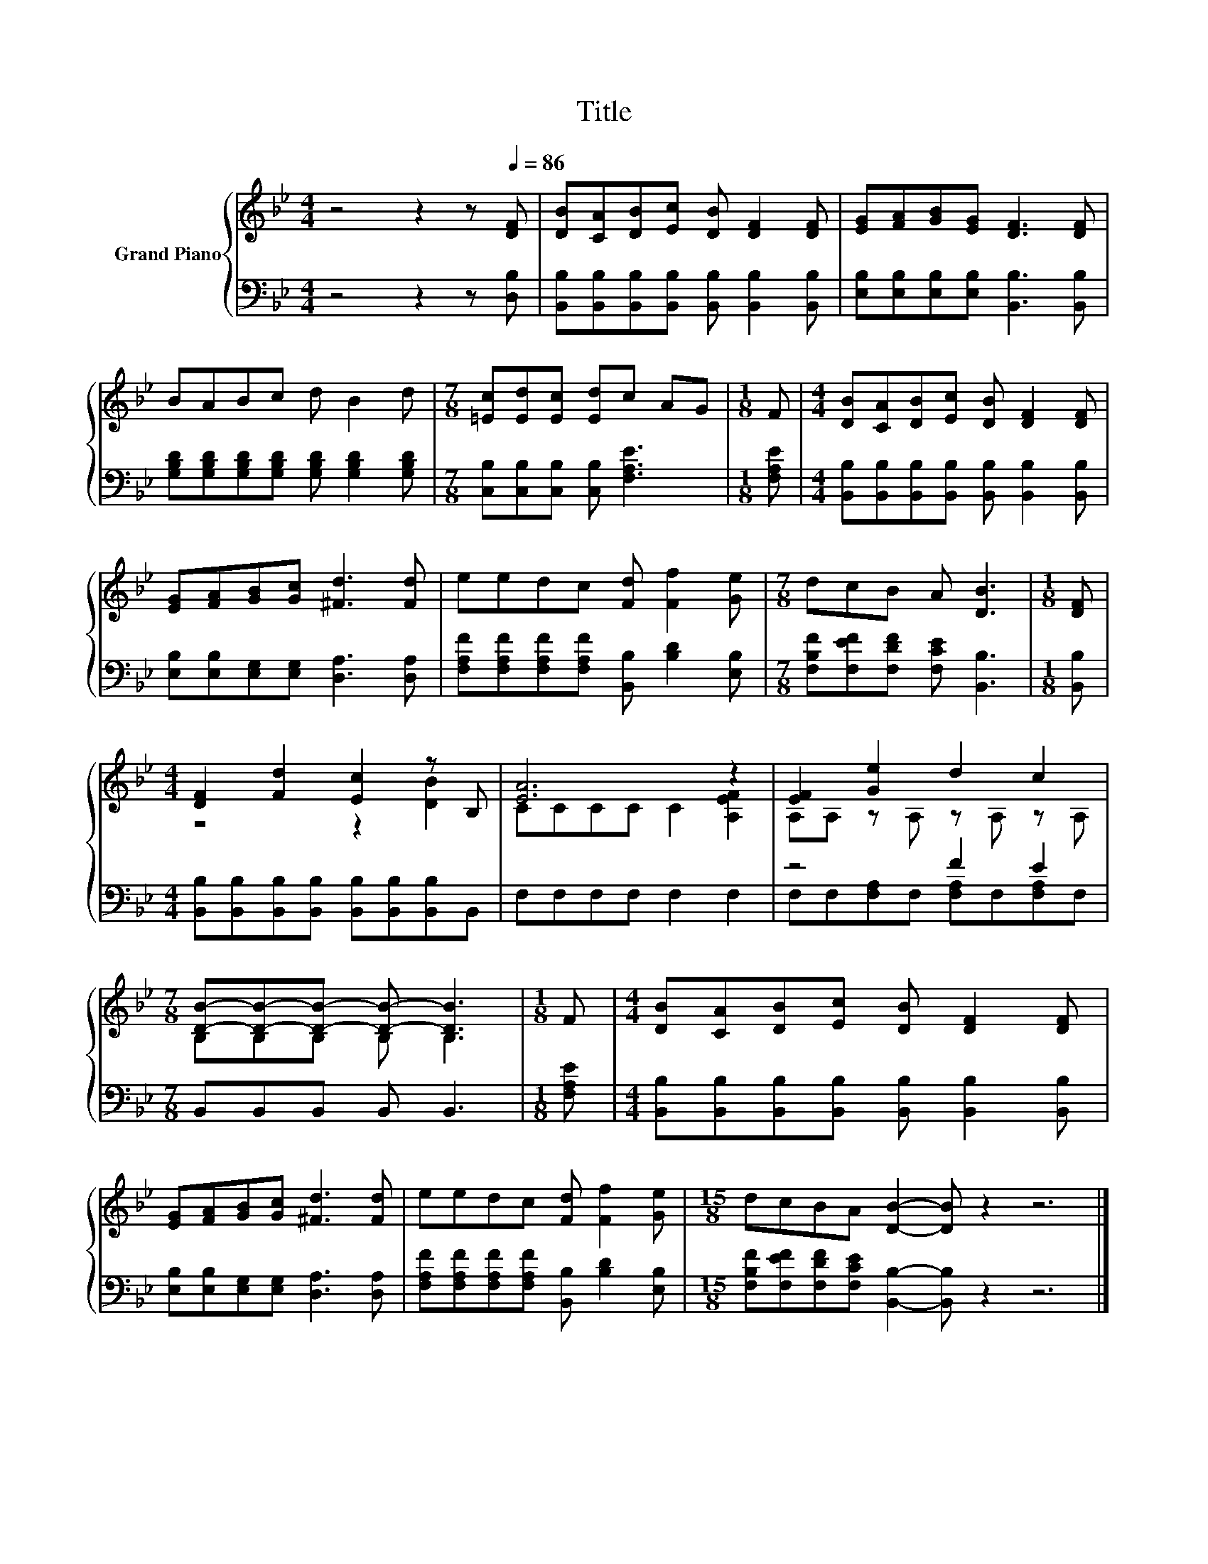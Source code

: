X:1
T:Title
%%score { ( 1 3 ) | ( 2 4 ) }
L:1/8
M:4/4
K:Bb
V:1 treble nm="Grand Piano"
V:3 treble 
V:2 bass 
V:4 bass 
V:1
 z4 z2 z[Q:1/4=86] [DF] | [DB][CA][DB][Ec] [DB] [DF]2 [DF] | [EG][FA][GB][EG] [DF]3 [DF] | %3
 BABc d B2 d |[M:7/8] [=Ec][Ed][Ec] [Ed]c AG |[M:1/8] F |[M:4/4] [DB][CA][DB][Ec] [DB] [DF]2 [DF] | %7
 [EG][FA][GB][Gc] [^Fd]3 [Fd] | eedc [Fd] [Ff]2 [Ge] |[M:7/8] dcB A [DB]3 |[M:1/8] [DF] | %11
[M:4/4] [DF]2 [Fd]2 [Ec]2 z B, | [EA]6 z2 | [EF]2 [Ge]2 d2 c2 | %14
[M:7/8] [DB]-[DB]-[DB]- [DB]- [DB]3 |[M:1/8] F |[M:4/4] [DB][CA][DB][Ec] [DB] [DF]2 [DF] | %17
 [EG][FA][GB][Gc] [^Fd]3 [Fd] | eedc [Fd] [Ff]2 [Ge] |[M:15/8] dcBA [DB]2- [DB] z2 z6 |] %20
V:2
 z4 z2 z [D,B,] | [B,,B,][B,,B,][B,,B,][B,,B,] [B,,B,] [B,,B,]2 [B,,B,] | %2
 [E,B,][E,B,][E,B,][E,B,] [B,,B,]3 [B,,B,] | %3
 [G,B,D][G,B,D][G,B,D][G,B,D] [G,B,D] [G,B,D]2 [G,B,D] | %4
[M:7/8] [C,B,][C,B,][C,B,] [C,B,] [F,A,E]3 |[M:1/8] [F,A,E] | %6
[M:4/4] [B,,B,][B,,B,][B,,B,][B,,B,] [B,,B,] [B,,B,]2 [B,,B,] | %7
 [E,B,][E,B,][E,G,][E,G,] [D,A,]3 [D,A,] | [F,A,F][F,A,F][F,A,F][F,A,F] [B,,B,] [B,D]2 [E,B,] | %9
[M:7/8] [F,B,F][F,EF][F,DF] [F,CE] [B,,B,]3 |[M:1/8] [B,,B,] | %11
[M:4/4] [B,,B,][B,,B,][B,,B,][B,,B,] [B,,B,][B,,B,][B,,B,]B,, | F,F,F,F, F,2 F,2 | z4 F2 E2 | %14
[M:7/8] B,,B,,B,, B,, B,,3 |[M:1/8] [F,A,E] | %16
[M:4/4] [B,,B,][B,,B,][B,,B,][B,,B,] [B,,B,] [B,,B,]2 [B,,B,] | %17
 [E,B,][E,B,][E,G,][E,G,] [D,A,]3 [D,A,] | [F,A,F][F,A,F][F,A,F][F,A,F] [B,,B,] [B,D]2 [E,B,] | %19
[M:15/8] [F,B,F][F,EF][F,DF][F,CE] [B,,B,]2- [B,,B,] z2 z6 |] %20
V:3
 x8 | x8 | x8 | x8 |[M:7/8] x7 |[M:1/8] x |[M:4/4] x8 | x8 | x8 |[M:7/8] x7 |[M:1/8] x | %11
[M:4/4] z4 z2 [DB]2 | CCCC C2 [A,EF]2 | A,A, z A, z A, z A, |[M:7/8] B,B,B, B, B,3 |[M:1/8] x | %16
[M:4/4] x8 | x8 | x8 |[M:15/8] x15 |] %20
V:4
 x8 | x8 | x8 | x8 |[M:7/8] x7 |[M:1/8] x |[M:4/4] x8 | x8 | x8 |[M:7/8] x7 |[M:1/8] x | %11
[M:4/4] x8 | x8 | F,F,[F,A,]F, [F,A,]F,[F,A,]F, |[M:7/8] x7 |[M:1/8] x |[M:4/4] x8 | x8 | x8 | %19
[M:15/8] x15 |] %20

